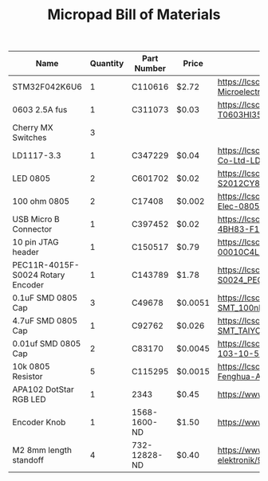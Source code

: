 #+TITLE: Micropad Bill of Materials

| Name                              | Quantity | Part Number  | Price   | Link                                                                                                                                  |
|-----------------------------------+----------+--------------+---------+---------------------------------------------------------------------------------------------------------------------------------------|
| STM32F042K6U6                     |        1 | C110616      | $2.72   | https://lcsc.com/product-detail/ST-Microelectronics_STMicroelectronics_STM32F042K6U6_STM32F042K6U6_C110616.html                       |
| 0603 2.5A fus                     |        1 | C311073      | $0.03   | https://lcsc.com/product-detail/Surface-Mount-Fuses_AEM_T0603HI3500TM_AEM-T0603HI3500TM_C311073.html                                  |
| Cherry MX Switches                |        3 |              |         |                                                                                                                                       |
| LD1117-3.3                        |        1 | C347229      | $0.04   | https://lcsc.com/product-detail/Dropout-Regulators-LDO_UMW-Youtai-Semiconductor-Co-Ltd-LD1117-3-3_C347229.html                        |
| LED 0805                          |        2 | C601702      | $0.02   | https://lcsc.com/product-detail/Light-Emitting-Diodes-LED_TOGIALED-TJ-S2012CY8T5ALC6B-A5_C601702.html                                 |
| 100 ohm 0805                      |        2 | C17408       | $0.002  | https://lcsc.com/product-detail/Chip-Resistor-Surface-Mount_UNI-ROYAL-Uniroyal-Elec-0805W8F1000T5E_C17408.html                        |
| USB Micro B Connector             |        1 | C397452      | $0.02   | https://lcsc.com/product-detail/USB-Connectors_XKB-Connectivity-U254-051T-4BH83-F1S_C397452.html                                      |
| 10 pin JTAG header                |        1 | C150517      | $0.79   | https://lcsc.com/product-detail/Pin-Header-Female-Header_Amphenol-ICC_20021121-00010C4LF_Amphenol-ICC-20021121-00010C4LF_C150517.html |
| PEC11R-4015F-S0024 Rotary Encoder |        1 | C143789      | $1.78   | https://lcsc.com/product-detail/Coded-Rotary-Switches_BOURNS_PEC11R-4015F-S0024_PEC11R-4015F-S0024_C143789.html                       |
| 0.1uF SMD 0805 Cap                |        3 | C49678       | $0.0051 | https://lcsc.com/product-detail/Multilayer-Ceramic-Capacitors-MLCC-SMD-SMT_100nF-104-10-50V_C49678.html                               |
| 4.7uF SMD 0805 Cap                |        1 | C92762       | $0.026  | https://lcsc.com/product-detail/Multilayer-Ceramic-Capacitors-MLCC-SMD-SMT_TAIYO-YUDEN_EMK212B7475KG-T_4-7uF-475-10-16V_C92762.html   |
| 0.01uf SMD 0805 Cap               |        2 | C83170       | $0.0045 | https://lcsc.com/product-detail/Multilayer-Ceramic-Capacitors-MLCC-SMD-SMT_10nF-103-10-50V_C83170.html                                |
| 10k 0805 Resistor                 |        5 | C115295      | $0.0015 | https://lcsc.com/product-detail/Chip-Resistor-Surface-Mount_FH-Guangdong-Fenghua-Advanced-Tech-RS-05K103JT_C115295.html               |
| APA102 DotStar RGB LED            |        1 | 2343         | $0.45   | https://www.adafruit.com/product/2343                                                                                                 |
| Encoder Knob                      |        1 | 1568-1600-ND | $1.50   | https://www.digikey.com/en/products/detail/sparkfun-electronics/COM-10001/7229870                                                     |
| M2 8mm length standoff            |        4 | 732-12828-ND | $0.40   | https://www.digikey.com/en/products/detail/w%C3%BCrth-elektronik/970060244/9488532                                                    |
|-----------------------------------+----------+--------------+---------+---------------------------------------------------------------------------------------------------------------------------------------|

